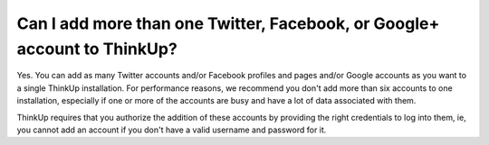 Can I add more than one Twitter, Facebook, or Google+ account to ThinkUp?
=========================================================================

Yes. You can add as many Twitter accounts and/or Facebook profiles and pages and/or Google accounts as you want to a
single ThinkUp installation. For performance reasons, we recommend you don't add more than six accounts to one
installation, especially if one or more of the accounts are busy and have a lot of data associated with them.

ThinkUp requires that you authorize the addition of these accounts by providing the right credentials to log into
them, ie, you cannot add an account if you don't have a valid username and password for it.